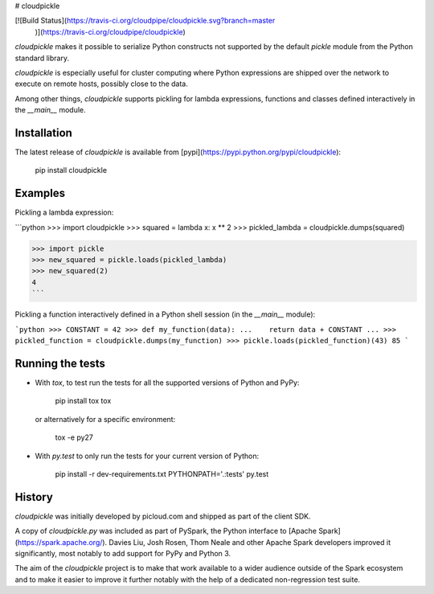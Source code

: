 # cloudpickle

[![Build Status](https://travis-ci.org/cloudpipe/cloudpickle.svg?branch=master
    )](https://travis-ci.org/cloudpipe/cloudpickle)

`cloudpickle` makes it possible to serialize Python constructs not supported
by the default `pickle` module from the Python standard library.

`cloudpickle` is especially useful for cluster computing where Python
expressions are shipped over the network to execute on remote hosts, possibly
close to the data.

Among other things, `cloudpickle` supports pickling for lambda expressions,
functions and classes defined interactively in the `__main__` module.


Installation
------------

The latest release of `cloudpickle` is available from
[pypi](https://pypi.python.org/pypi/cloudpickle):

    pip install cloudpickle


Examples
--------

Pickling a lambda expression:

```python
>>> import cloudpickle
>>> squared = lambda x: x ** 2
>>> pickled_lambda = cloudpickle.dumps(squared)

>>> import pickle
>>> new_squared = pickle.loads(pickled_lambda)
>>> new_squared(2)
4
```

Pickling a function interactively defined in a Python shell session
(in the `__main__` module):

```python
>>> CONSTANT = 42
>>> def my_function(data):
...    return data + CONSTANT
...
>>> pickled_function = cloudpickle.dumps(my_function)
>>> pickle.loads(pickled_function)(43)
85
```

Running the tests
-----------------

- With `tox`, to test run the tests for all the supported versions of
  Python and PyPy:

      pip install tox
      tox

  or alternatively for a specific environment:

      tox -e py27


- With `py.test` to only run the tests for your current version of
  Python:

      pip install -r dev-requirements.txt
      PYTHONPATH='.:tests' py.test


History
-------

`cloudpickle` was initially developed by picloud.com and shipped as part of
the client SDK.

A copy of `cloudpickle.py` was included as part of PySpark, the Python
interface to [Apache Spark](https://spark.apache.org/). Davies Liu, Josh
Rosen, Thom Neale and other Apache Spark developers improved it significantly,
most notably to add support for PyPy and Python 3.

The aim of the `cloudpickle` project is to make that work available to a wider
audience outside of the Spark ecosystem and to make it easier to improve it
further notably with the help of a dedicated non-regression test suite.


